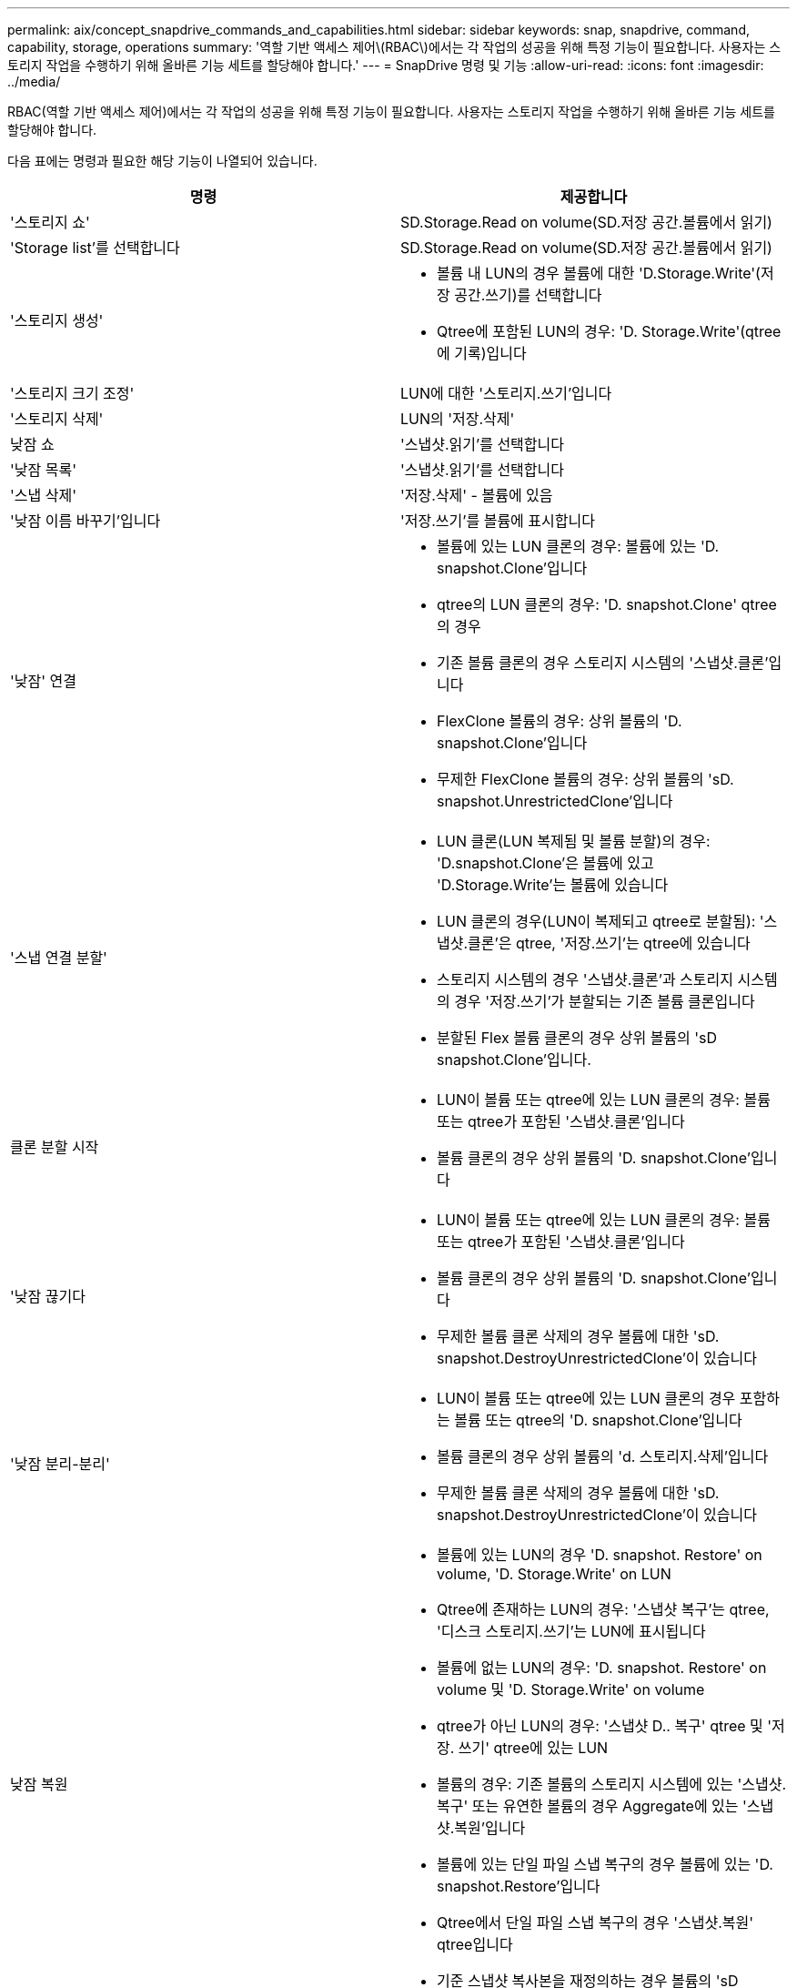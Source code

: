 ---
permalink: aix/concept_snapdrive_commands_and_capabilities.html 
sidebar: sidebar 
keywords: snap, snapdrive, command, capability, storage, operations 
summary: '역할 기반 액세스 제어\(RBAC\)에서는 각 작업의 성공을 위해 특정 기능이 필요합니다. 사용자는 스토리지 작업을 수행하기 위해 올바른 기능 세트를 할당해야 합니다.' 
---
= SnapDrive 명령 및 기능
:allow-uri-read: 
:icons: font
:imagesdir: ../media/


[role="lead"]
RBAC(역할 기반 액세스 제어)에서는 각 작업의 성공을 위해 특정 기능이 필요합니다. 사용자는 스토리지 작업을 수행하기 위해 올바른 기능 세트를 할당해야 합니다.

다음 표에는 명령과 필요한 해당 기능이 나열되어 있습니다.

|===
| 명령 | 제공합니다 


 a| 
'스토리지 쇼'
 a| 
SD.Storage.Read on volume(SD.저장 공간.볼륨에서 읽기)



 a| 
'Storage list'를 선택합니다
 a| 
SD.Storage.Read on volume(SD.저장 공간.볼륨에서 읽기)



 a| 
'스토리지 생성'
 a| 
* 볼륨 내 LUN의 경우 볼륨에 대한 'D.Storage.Write'(저장 공간.쓰기)를 선택합니다
* Qtree에 포함된 LUN의 경우: 'D. Storage.Write'(qtree에 기록)입니다




 a| 
'스토리지 크기 조정'
 a| 
LUN에 대한 '스토리지.쓰기'입니다



 a| 
'스토리지 삭제'
 a| 
LUN의 '저장.삭제'



 a| 
낮잠 쇼
 a| 
'스냅샷.읽기'를 선택합니다



 a| 
'낮잠 목록'
 a| 
'스냅샷.읽기'를 선택합니다



 a| 
'스냅 삭제'
 a| 
'저장.삭제' - 볼륨에 있음



 a| 
'낮잠 이름 바꾸기'입니다
 a| 
'저장.쓰기'를 볼륨에 표시합니다



 a| 
'낮잠' 연결
 a| 
* 볼륨에 있는 LUN 클론의 경우: 볼륨에 있는 'D. snapshot.Clone'입니다
* qtree의 LUN 클론의 경우: 'D. snapshot.Clone' qtree의 경우
* 기존 볼륨 클론의 경우 스토리지 시스템의 '스냅샷.클론'입니다
* FlexClone 볼륨의 경우: 상위 볼륨의 'D. snapshot.Clone'입니다
* 무제한 FlexClone 볼륨의 경우: 상위 볼륨의 'sD. snapshot.UnrestrictedClone'입니다




 a| 
'스냅 연결 분할'
 a| 
* LUN 클론(LUN 복제됨 및 볼륨 분할)의 경우: 'D.snapshot.Clone'은 볼륨에 있고 'D.Storage.Write'는 볼륨에 있습니다
* LUN 클론의 경우(LUN이 복제되고 qtree로 분할됨): '스냅샷.클론'은 qtree, '저장.쓰기'는 qtree에 있습니다
* 스토리지 시스템의 경우 '스냅샷.클론'과 스토리지 시스템의 경우 '저장.쓰기'가 분할되는 기존 볼륨 클론입니다
* 분할된 Flex 볼륨 클론의 경우 상위 볼륨의 'sD snapshot.Clone'입니다.




 a| 
클론 분할 시작
 a| 
* LUN이 볼륨 또는 qtree에 있는 LUN 클론의 경우: 볼륨 또는 qtree가 포함된 '스냅샷.클론'입니다
* 볼륨 클론의 경우 상위 볼륨의 'D. snapshot.Clone'입니다




 a| 
'낮잠 끊기다
 a| 
* LUN이 볼륨 또는 qtree에 있는 LUN 클론의 경우: 볼륨 또는 qtree가 포함된 '스냅샷.클론'입니다
* 볼륨 클론의 경우 상위 볼륨의 'D. snapshot.Clone'입니다
* 무제한 볼륨 클론 삭제의 경우 볼륨에 대한 'sD. snapshot.DestroyUnrestrictedClone'이 있습니다




 a| 
'낮잠 분리-분리'
 a| 
* LUN이 볼륨 또는 qtree에 있는 LUN 클론의 경우 포함하는 볼륨 또는 qtree의 'D. snapshot.Clone'입니다
* 볼륨 클론의 경우 상위 볼륨의 'd. 스토리지.삭제'입니다
* 무제한 볼륨 클론 삭제의 경우 볼륨에 대한 'sD. snapshot.DestroyUnrestrictedClone'이 있습니다




 a| 
낮잠 복원
 a| 
* 볼륨에 있는 LUN의 경우 'D. snapshot. Restore' on volume, 'D. Storage.Write' on LUN
* Qtree에 존재하는 LUN의 경우: '스냅샷 복구'는 qtree, '디스크 스토리지.쓰기'는 LUN에 표시됩니다
* 볼륨에 없는 LUN의 경우: 'D. snapshot. Restore' on volume 및 'D. Storage.Write' on volume
* qtree가 아닌 LUN의 경우: '스냅샷 D.. 복구' qtree 및 '저장. 쓰기' qtree에 있는 LUN
* 볼륨의 경우: 기존 볼륨의 스토리지 시스템에 있는 '스냅샷.복구' 또는 유연한 볼륨의 경우 Aggregate에 있는 '스냅샷.복원'입니다
* 볼륨에 있는 단일 파일 스냅 복구의 경우 볼륨에 있는 'D. snapshot.Restore'입니다
* Qtree에서 단일 파일 스냅 복구의 경우 '스냅샷.복원' qtree입니다
* 기준 스냅샷 복사본을 재정의하는 경우 볼륨의 'sD snapshot.DisruptBaseline




 a| 
호스트 연결, 호스트 연결 해제
 a| 
LUN에 대한 '구성.쓰기'입니다



 a| 
'config access'
 a| 
스토리지 시스템에 대한 '구성 읽기'입니다



 a| 
구성 준비
 a| 
적어도 하나의 스토리지 시스템에 대한 '구성.쓰기'



 a| 
구성 확인
 a| 
적어도 하나의 스토리지 시스템에 대한 '구성 읽기'입니다



 a| 
구성 쇼
 a| 
적어도 하나의 스토리지 시스템에 대한 '구성 읽기'입니다



 a| 
구성 세트
 a| 
스토리지 시스템의 '구성 쓰기'입니다



 a| 
config set-DFM, config set-mgmtd path,
 a| 
적어도 하나의 스토리지 시스템에 대한 '구성.쓰기'



 a| 
'config delete
 a| 
스토리지 시스템의 '구성 삭제'입니다



 a| 
config delete DFM_appliance, config delete -mgmtd path
 a| 
적어도 하나의 스토리지 시스템에 대한 '구성 삭제'를 선택합니다



 a| 
'구성 목록'
 a| 
적어도 하나의 스토리지 시스템에 대한 '구성 읽기'입니다



 a| 
'config migrate set'
 a| 
적어도 하나의 스토리지 시스템에 대한 '구성.쓰기'



 a| 
'config migrate delete
 a| 
적어도 하나의 스토리지 시스템에 대한 '구성 삭제'를 선택합니다



 a| 
'config migrate list
 a| 
적어도 하나의 스토리지 시스템에 대한 '구성 읽기'입니다

|===

NOTE: UNIX용 SnapDrive에서는 관리자(루트)에 대한 기능을 확인하지 않습니다.
